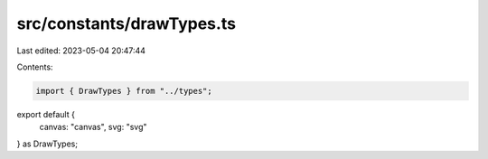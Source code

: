 src/constants/drawTypes.ts
==========================

Last edited: 2023-05-04 20:47:44

Contents:

.. code-block:: ts

    import { DrawTypes } from "../types";

export default {
  canvas: "canvas",
  svg: "svg"
} as DrawTypes;


